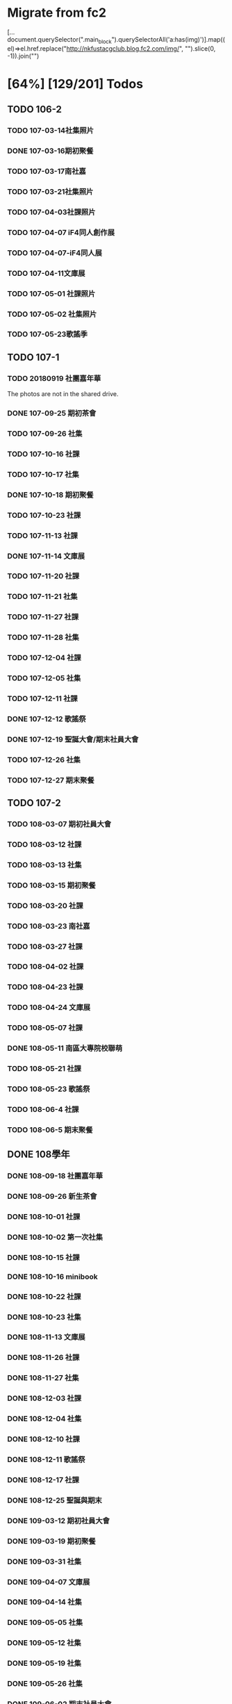 * Migrate from fc2

[...document.querySelector(".main_block").querySelectorAll('a:has(img)')].map((el)=>el.href.replace("http://nkfustacgclub.blog.fc2.com/img/", "").slice(0, -1)).join("\n")

* [64%] [129/201] Todos
:PROPERTIES:
:COOKIE_DATA: recursive
:END:
** TODO 106-2
*** TODO 107-03-14社集照片
*** DONE 107-03-16期初聚餐
*** TODO 107-03-17南社嘉
*** TODO 107-03-21社集照片
*** TODO 107-04-03社課照片
*** TODO 107-04-07 iF4同人創作展
*** TODO 107-04-07-iF4同人展
*** TODO 107-04-11文庫展
*** TODO 107-05-01 社課照片
*** TODO 107-05-02 社集照片
*** TODO 107-05-23歌謠季
** TODO 107-1
*** TODO 20180919 社團嘉年華
The photos are not in the shared drive.
*** DONE 107-09-25 期初茶會
*** TODO 107-09-26 社集
*** TODO 107-10-16 社課
*** TODO 107-10-17 社集
*** DONE 107-10-18 期初聚餐
*** TODO 107-10-23 社課
*** TODO 107-11-13 社課
*** DONE 107-11-14 文庫展
*** TODO 107-11-20 社課
*** TODO 107-11-21 社集
*** TODO 107-11-27 社課
*** TODO 107-11-28 社集
*** TODO 107-12-04 社課
*** TODO 107-12-05 社集
*** TODO 107-12-11 社課
*** DONE 107-12-12 歌謠祭
*** DONE 107-12-19 聖誕大會/期末社員大會
*** TODO 107-12-26 社集
*** TODO 107-12-27 期末聚餐
** TODO 107-2
*** TODO 108-03-07 期初社員大會
*** TODO 108-03-12 社課
*** TODO 108-03-13 社集
*** TODO 108-03-15 期初聚餐
*** TODO 108-03-20 社課
*** TODO 108-03-23 南社嘉
*** TODO 108-03-27 社課
*** TODO 108-04-02 社課
*** TODO 108-04-23 社課
*** TODO 108-04-24 文庫展
*** TODO 108-05-07 社課
*** DONE 108-05-11 南區大專院校聯萌
*** TODO 108-05-21 社課
*** TODO 108-05-23 歌謠祭
*** TODO 108-06-4 社課
*** TODO 108-06-5 期末聚餐
** DONE 108學年
*** DONE 108-09-18 社團嘉年華
*** DONE 108-09-26 新生茶會
*** DONE 108-10-01 社課
*** DONE 108-10-02 第一次社集
*** DONE 108-10-15 社課
*** DONE 108-10-16 minibook
*** DONE 108-10-22 社課
*** DONE 108-10-23 社集
*** DONE 108-11-13 文庫展
*** DONE 108-11-26 社課
*** DONE 108-11-27 社集
*** DONE 108-12-03 社課
*** DONE 108-12-04 社集
*** DONE 108-12-10 社課
*** DONE 108-12-11 歌謠祭
*** DONE 108-12-17 社課
*** DONE 108-12-25 聖誕與期末
*** DONE 109-03-12 期初社員大會
*** DONE 109-03-19 期初聚餐
*** DONE 109-03-31 社集
*** DONE 109-04-07 文庫展
*** DONE 109-04-14 社集
*** DONE 109-05-05 社集
*** DONE 109-05-12 社集
*** DONE 109-05-19 社集
*** DONE 109-05-26 社集
*** DONE 109-06-02 期末社員大會
** TODO 109學年
*** TODO Some images are missing
*** DONE 109-09-07 社團嘉年華
*** DONE 109-09-22 期初茶會
*** TODO 109-09-29 社課
*** TODO 109-10-06 社課
*** TODO 109-10-20 文庫展
*** DONE 109-11-17 社課
*** DONE 109-11-24 社課
*** DONE 109-11-25 109-1 歌謠祭
*** DONE 109-12-16 社課
*** TODO 109-12-27 聖誕聯合交換禮物
*** DONE 110-03-02 社員大會
Sharepoint 上這個叫做「社課」但很明顯是期初社員大會
*** DONE 110-03-23 文庫展
*** TODO 110-03-30 社課
*** DONE 110-05-05 109-2 歌謠祭
** DONE 110學年
*** DONE 110-09-28 社課
*** DONE 110-09-29 新生茶會
*** DONE 110-10-05 社課
*** DONE 110-10-12 社課
*** DONE 110-10-19 文庫展
*** DONE 110-10-21 社集
*** DONE 110-11-16 社課
*** DONE 110-11-18 實體社嘉 (成果展)
*** DONE 110-11-23 社課
*** DONE 110-11-30 社課
*** DONE 110-12-01 歌謠祭
*** DONE 110-12-07 社課
*** DONE 110-12-14 社課
*** DONE 110-12-21 期末社員大會
*** DONE 111-03-01 期初社員大會
*** DONE 111-03-08 社課
*** DONE 111-03-15 社課
*** DONE 111-03-22 社課
*** DONE 111-03-29 文庫展
*** DONE 111-03-31 社集
*** DONE 111-04-26 社課
*** DONE 111-04-30 MD比賽
*** DONE 111-05-03 社課
*** DONE 111-05-10 社課
*** DONE 111-05-26 期末聚餐
** DONE 111學年
*** DONE 1110927社課
*** DONE 1110929社集
*** DONE 1111003社團嘉年華
*** DONE 1111004社課
*** DONE 1111006新生茶會
*** DONE 1111011社課
*** DONE 1111012聚餐
*** DONE 1111013社集
*** DONE 1111018文庫展
*** DONE 1111020社集
*** DONE 1111025社課
*** DONE 1111027社集
*** DONE 1111117社集
*** DONE 1111122社課
*** DONE 1111124歌謠祭
*** DONE 1111129社課
*** DONE 1111201社集
*** DONE 1111206社課
*** DONE 1111208社集
*** DONE 1111213社課
*** DONE 1111215期末聚餐
*** DONE 1111220期末社員大會
*** DONE 1120302期初社員大會&聚餐
*** DONE 1120307社課
*** DONE 1120309社集
*** DONE 1120314社課
*** DONE 1120316社集
*** DONE 1120321社課
*** DONE 1120323社集
*** DONE 1120328文庫展
*** DONE 1120330社集
*** DONE 1120425社課
*** DONE 1120427歌謠祭
*** DONE 1120502社課
*** DONE 1120504社集
*** DONE 1120509社課
** TODO 112學年度1
*** DONE 1120926社課
*** DONE 1121003社課
*** DONE 1121024社課
*** DONE 1121114社課
*** DONE 1121121社課
*** DONE 1121128社課
*** DONE 1121205社課
*** DONE 1121212社課
*** 社集
*** TODO 112-1 期初
*** TODO 112-1 期末
*** TODO 112-1 歌謠
*** TODO 112-1 文庫
** TODO 112學年度2
*** DONE 1130305社課
*** DONE 1130312社課
*** DONE 1130319社課
*** DONE 1130430社課
*** DONE 1130507社課
*** DONE 1130514社課
*** DONE 1130521社課
*** DONE 1130528社課
*** 社集
*** TODO 112-2 期初
*** TODO 112-2 期末
*** TODO 112-2 歌謠
*** TODO 112-2 文庫
** TODO 113-1
*** DONE 20241015 社課
*** DONE 20241119 社課
*** DONE 20241126 社課
*** DONE 20241203 社課
*** DONE 20241210 社課
*** DONE 20241217 社課
*** 社集
*** TODO 113-1 期初
*** TODO 113-1 期末
*** TODO 113-1 歌謠
*** TODO 113-1 文庫
** TODO 113-2
*** 社課
*** 社集
*** TODO 113-2 期初
*** TODO 113-2 期末
*** TODO 113-2 歌謠
*** TODO 113-2 文庫
** TODO 114-1

We need to ask:
- How much are we able to show? The LINE photos are uploaded with the assumption they're only available to club members. We can't just upload all of them.
- Should we announce this? Ask members about this?

Process:

- LINE → album → “Download album”, which will download all photos in one dedicated folder
- These photos have no metadata, and are named by the download timestamp. They are downloaded new-first, so the last downloaded files are actually the oldest.
- The created date is available in LINE's UI (and only there :eyeroll:). Once you have a manageable number of photos (maybe <10), you can check or update it manually.
- Alternatively, if they have already uploaded to Instagram or Facebook, maybe just take that

** TODO digitize some old data (like the 2003 stuff)

…maybe.

** TODO old 幹部

How we might do this without disclosing /too much/ private information is a balancing act that must be done well. Up to (nick)names, for nostalgia for old members? Sure. Literally contact methods? No.
